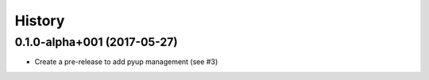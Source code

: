 =======
History
=======

0.1.0-alpha+001 (2017-05-27)
----------------------------

* Create a pre-release to add pyup management (see #3)
